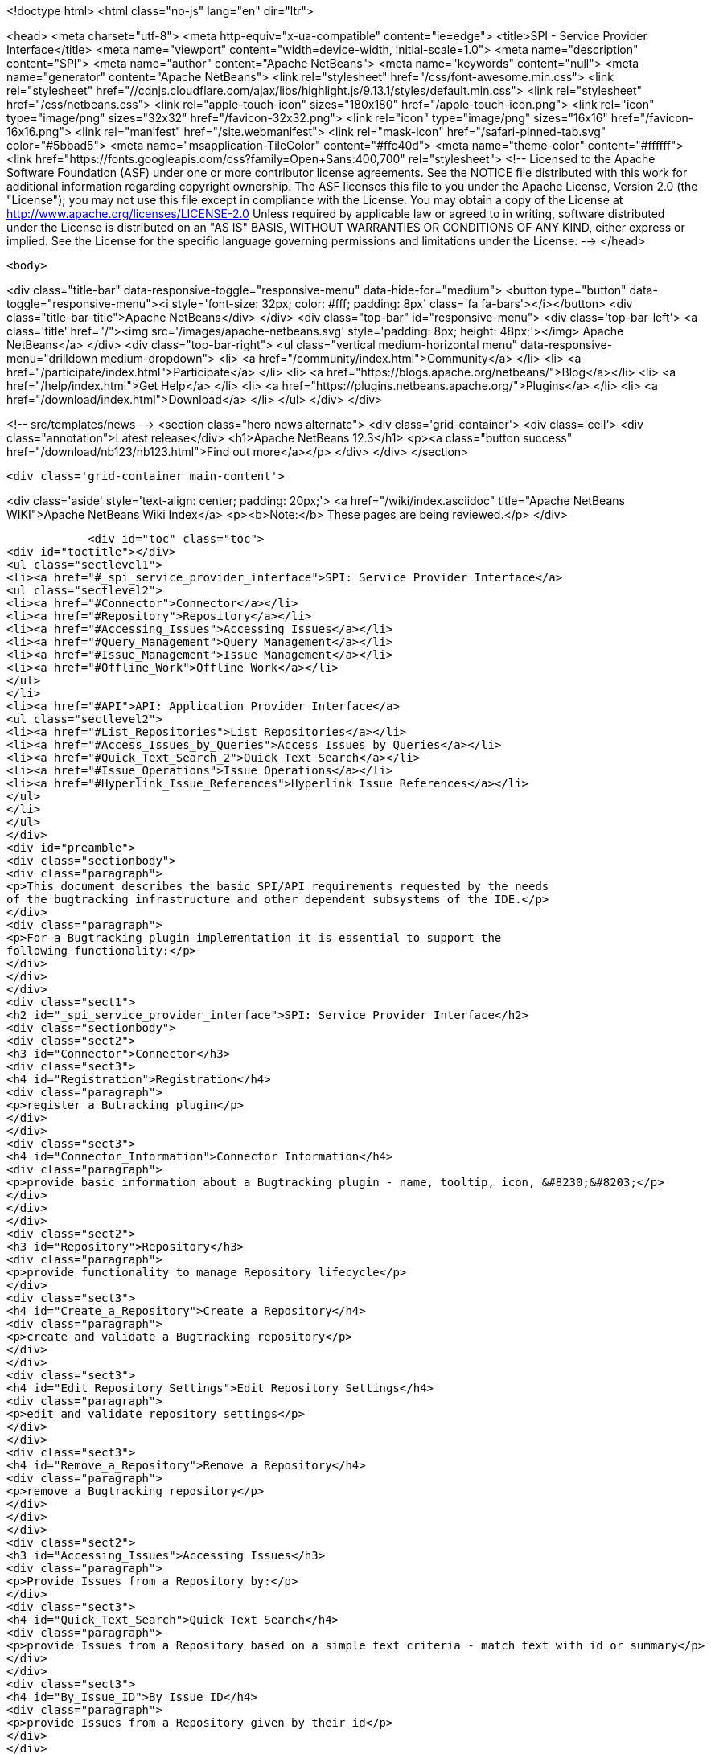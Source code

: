 

<!doctype html>
<html class="no-js" lang="en" dir="ltr">
    
<head>
    <meta charset="utf-8">
    <meta http-equiv="x-ua-compatible" content="ie=edge">
    <title>SPI - Service Provider Interface</title>
    <meta name="viewport" content="width=device-width, initial-scale=1.0">
    <meta name="description" content="SPI">
    <meta name="author" content="Apache NetBeans">
    <meta name="keywords" content="null">
    <meta name="generator" content="Apache NetBeans">
    <link rel="stylesheet" href="/css/font-awesome.min.css">
     <link rel="stylesheet" href="//cdnjs.cloudflare.com/ajax/libs/highlight.js/9.13.1/styles/default.min.css"> 
    <link rel="stylesheet" href="/css/netbeans.css">
    <link rel="apple-touch-icon" sizes="180x180" href="/apple-touch-icon.png">
    <link rel="icon" type="image/png" sizes="32x32" href="/favicon-32x32.png">
    <link rel="icon" type="image/png" sizes="16x16" href="/favicon-16x16.png">
    <link rel="manifest" href="/site.webmanifest">
    <link rel="mask-icon" href="/safari-pinned-tab.svg" color="#5bbad5">
    <meta name="msapplication-TileColor" content="#ffc40d">
    <meta name="theme-color" content="#ffffff">
    <link href="https://fonts.googleapis.com/css?family=Open+Sans:400,700" rel="stylesheet"> 
    <!--
        Licensed to the Apache Software Foundation (ASF) under one
        or more contributor license agreements.  See the NOTICE file
        distributed with this work for additional information
        regarding copyright ownership.  The ASF licenses this file
        to you under the Apache License, Version 2.0 (the
        "License"); you may not use this file except in compliance
        with the License.  You may obtain a copy of the License at
        http://www.apache.org/licenses/LICENSE-2.0
        Unless required by applicable law or agreed to in writing,
        software distributed under the License is distributed on an
        "AS IS" BASIS, WITHOUT WARRANTIES OR CONDITIONS OF ANY
        KIND, either express or implied.  See the License for the
        specific language governing permissions and limitations
        under the License.
    -->
</head>


    <body>
        

<div class="title-bar" data-responsive-toggle="responsive-menu" data-hide-for="medium">
    <button type="button" data-toggle="responsive-menu"><i style='font-size: 32px; color: #fff; padding: 8px' class='fa fa-bars'></i></button>
    <div class="title-bar-title">Apache NetBeans</div>
</div>
<div class="top-bar" id="responsive-menu">
    <div class='top-bar-left'>
        <a class='title' href="/"><img src='/images/apache-netbeans.svg' style='padding: 8px; height: 48px;'></img> Apache NetBeans</a>
    </div>
    <div class="top-bar-right">
        <ul class="vertical medium-horizontal menu" data-responsive-menu="drilldown medium-dropdown">
            <li> <a href="/community/index.html">Community</a> </li>
            <li> <a href="/participate/index.html">Participate</a> </li>
            <li> <a href="https://blogs.apache.org/netbeans/">Blog</a></li>
            <li> <a href="/help/index.html">Get Help</a> </li>
            <li> <a href="https://plugins.netbeans.apache.org/">Plugins</a> </li>
            <li> <a href="/download/index.html">Download</a> </li>
        </ul>
    </div>
</div>


        
<!-- src/templates/news -->
<section class="hero news alternate">
    <div class='grid-container'>
        <div class='cell'>
            <div class="annotation">Latest release</div>
            <h1>Apache NetBeans 12.3</h1>
            <p><a class="button success" href="/download/nb123/nb123.html">Find out more</a></p>
        </div>
    </div>
</section>

        <div class='grid-container main-content'>
            
<div class='aside' style='text-align: center; padding: 20px;'>
    <a href="/wiki/index.asciidoc" title="Apache NetBeans WIKI">Apache NetBeans Wiki Index</a>
    <p><b>Note:</b> These pages are being reviewed.</p>
</div>

            <div id="toc" class="toc">
<div id="toctitle"></div>
<ul class="sectlevel1">
<li><a href="#_spi_service_provider_interface">SPI: Service Provider Interface</a>
<ul class="sectlevel2">
<li><a href="#Connector">Connector</a></li>
<li><a href="#Repository">Repository</a></li>
<li><a href="#Accessing_Issues">Accessing Issues</a></li>
<li><a href="#Query_Management">Query Management</a></li>
<li><a href="#Issue_Management">Issue Management</a></li>
<li><a href="#Offline_Work">Offline Work</a></li>
</ul>
</li>
<li><a href="#API">API: Application Provider Interface</a>
<ul class="sectlevel2">
<li><a href="#List_Repositories">List Repositories</a></li>
<li><a href="#Access_Issues_by_Queries">Access Issues by Queries</a></li>
<li><a href="#Quick_Text_Search_2">Quick Text Search</a></li>
<li><a href="#Issue_Operations">Issue Operations</a></li>
<li><a href="#Hyperlink_Issue_References">Hyperlink Issue References</a></li>
</ul>
</li>
</ul>
</div>
<div id="preamble">
<div class="sectionbody">
<div class="paragraph">
<p>This document describes the basic SPI/API requirements requested by the needs
of the bugtracking infrastructure and other dependent subsystems of the IDE.</p>
</div>
<div class="paragraph">
<p>For a Bugtracking plugin implementation it is essential to support the
following functionality:</p>
</div>
</div>
</div>
<div class="sect1">
<h2 id="_spi_service_provider_interface">SPI: Service Provider Interface</h2>
<div class="sectionbody">
<div class="sect2">
<h3 id="Connector">Connector</h3>
<div class="sect3">
<h4 id="Registration">Registration</h4>
<div class="paragraph">
<p>register a Butracking plugin</p>
</div>
</div>
<div class="sect3">
<h4 id="Connector_Information">Connector Information</h4>
<div class="paragraph">
<p>provide basic information about a Bugtracking plugin - name, tooltip, icon, &#8230;&#8203;</p>
</div>
</div>
</div>
<div class="sect2">
<h3 id="Repository">Repository</h3>
<div class="paragraph">
<p>provide functionality to manage Repository lifecycle</p>
</div>
<div class="sect3">
<h4 id="Create_a_Repository">Create a Repository</h4>
<div class="paragraph">
<p>create and validate a Bugtracking repository</p>
</div>
</div>
<div class="sect3">
<h4 id="Edit_Repository_Settings">Edit Repository Settings</h4>
<div class="paragraph">
<p>edit and validate repository settings</p>
</div>
</div>
<div class="sect3">
<h4 id="Remove_a_Repository">Remove a Repository</h4>
<div class="paragraph">
<p>remove a Bugtracking repository</p>
</div>
</div>
</div>
<div class="sect2">
<h3 id="Accessing_Issues">Accessing Issues</h3>
<div class="paragraph">
<p>Provide Issues from a Repository by:</p>
</div>
<div class="sect3">
<h4 id="Quick_Text_Search">Quick Text Search</h4>
<div class="paragraph">
<p>provide Issues from a Repository based on a simple text criteria - match text with id or summary</p>
</div>
</div>
<div class="sect3">
<h4 id="By_Issue_ID">By Issue ID</h4>
<div class="paragraph">
<p>provide Issues from a Repository given by their id</p>
</div>
</div>
<div class="sect3">
<h4 id="Access_Issues_via_Queries">Access Issues via Queries</h4>
<div class="paragraph">
<p>provide Issues from a Repository given by a parametrised Queries</p>
</div>
</div>
</div>
<div class="sect2">
<h3 id="Query_Management">Query Management</h3>
<div class="paragraph">
<p>provide functionality to manage Query lifecycle:</p>
</div>
<div class="sect3">
<h4 id="Create_and_Edit_Queries">Create and Edit Queries</h4>
<div class="paragraph">
<p>provide a Query editor component capable to to create, edit and rename Queries and to notify the IDE about the state of changes in the editor</p>
</div>
</div>
<div class="sect3">
<h4 id="Remove_a_Query">Remove a Query</h4>
<div class="paragraph">
<p>remove a Query associated with a Repository</p>
</div>
</div>
<div class="sect3">
<h4 id="List_Queries">List Queries</h4>
<div class="paragraph">
<p>provide list of saved Queries associated with a Repository and notify about eventual changes in the saved queries list</p>
</div>
</div>
<div class="sect3">
<h4 id="Refresh_a_Query">Refresh a Query</h4>
<div class="paragraph">
<p>execute the Query against the remote server and retrieve Issues matching the query criteria</p>
</div>
</div>
<div class="sect3">
<h4 id="List_Issues">List Issues</h4>
<div class="paragraph">
<p>provide list of Issues returned by the last Query refresh</p>
</div>
</div>
</div>
<div class="sect2">
<h3 id="Issue_Management">Issue Management</h3>
<div class="paragraph">
<p>provide functionality to access and manipulate Issues:</p>
</div>
<div class="sect3">
<h4 id="Create_and_Edit_Queries_2">Create and Edit Queries</h4>
<div class="paragraph">
<p>provide an Issue Editor component capable to create and edit Issues and to notify about the state of changes in the editor</p>
</div>
</div>
<div class="sect3">
<h4 id="Basic_Issue_Information">Basic Issue Information</h4>
<div class="paragraph">
<p>provide basic issue information - id, summary, priority, finished state, relationship to other issues (parent/child), etc &#8230;&#8203;</p>
</div>
</div>
<div class="sect3">
<h4 id="Incoming_Changes">Incoming Changes</h4>
<div class="paragraph">
<p><strong>(Not mandatory)</strong>
provide status information about  incoming issue changes</p>
</div>
</div>
<div class="sect3">
<h4 id="Refresh_Issue">Refresh Issue</h4>
<div class="paragraph">
<p>refresh the current Issue state from the remote server</p>
</div>
</div>
<div class="sect3">
<h4 id="Issue_Scheduling">Issue Scheduling</h4>
<div class="paragraph">
<p>set and provide information about locally private and/or remote Issue scheduling. <strong>(Not mandatory.)</strong></p>
</div>
</div>
</div>
<div class="sect2">
<h3 id="Offline_Work">Offline Work</h3>
<div class="paragraph">
<p>Persist Issue and Query state between IDE sessions. Notify and provide information about an Issues current local state. <strong>(Not mandatory.)</strong></p>
</div>
<div class="sect3">
<h4 id="Outgoing_Changes">Outgoing Changes</h4>
<div class="paragraph">
<p>provide status information about  outgoing (local) issue changes</p>
</div>
</div>
<div class="sect3">
<h4 id="List_local_changes">List local changes</h4>
<div class="paragraph">
<p>provide list of locally changed issues</p>
</div>
</div>
<div class="sect3">
<h4 id="Submit">Submit</h4>
<div class="paragraph">
<p>submit locally changed issues</p>
</div>
</div>
</div>
</div>
</div>
<div class="sect1">
<h2 id="API">API: Application Provider Interface</h2>
<div class="sectionbody">
<div class="paragraph">
<p>the bugtracking infrastructure will provide the following functionality for other subsystems to support:</p>
</div>
<div class="sect2">
<h3 id="List_Repositories">List Repositories</h3>
<div class="paragraph">
<p>provide a list of all existing repositories</p>
</div>
</div>
<div class="sect2">
<h3 id="Access_Issues_by_Queries">Access Issues by Queries</h3>
<div class="paragraph">
<p>provide a list of existing Queries for each Repository and a list of Issues for each Query (e.g for the needs of Team Support)</p>
</div>
</div>
<div class="sect2">
<h3 id="Quick_Text_Search_2">Quick Text Search</h3>
<div class="paragraph">
<p>provide "quick" Issue search by a simple text criteria - (e.g for the needs of VCS Commit hooks, and patch integration)</p>
</div>
</div>
<div class="sect2">
<h3 id="Issue_Operations">Issue Operations</h3>
<div class="paragraph">
<p>provide Issue operations:</p>
</div>
<div class="ulist">
<ul>
<li>
<p>add comment, close and submit an issue (VCS Commit hooks)</p>
</li>
<li>
<p>create a new issue preset with summary and description (create Issue from Action Items or Hudson)</p>
</li>
<li>
<p>attach files to an Issue (export and attach patch to an issue from VCS)</p>
</li>
</ul>
</div>
</div>
<div class="sect2">
<h3 id="Hyperlink_Issue_References">Hyperlink Issue References</h3>
<div class="ulist">
<ul>
<li>
<p>parse text for issue references in the IDE (comments in source code editors, or in commit messages in VCS or in code comments)</p>
</li>
<li>
<p>open Issues by ID</p>
</li>
</ul>
</div>
<div class="admonitionblock note">
<table>
<tr>
<td class="icon">
<i class="fa icon-note" title="Note"></i>
</td>
<td class="content">
<div class="paragraph">
<p>The content in this page was kindly donated by Oracle Corp. to the Apache Software Foundation.</p>
</div>
<div class="paragraph">
<p>This page was exported from <a href="http://wiki.netbeans.org/BugtrackingAPISPIUseCases">http://wiki.netbeans.org/BugtrackingAPISPIUseCases</a> , that was last modified by NetBeans user Tstupka on 2013-11-12T14:11:14Z.</p>
</div>
<div class="paragraph">
<p>This document was automatically converted to the AsciiDoc format on 2020-03-12, and needs to be reviewed.</p>
</div>
</td>
</tr>
</table>
</div>
</div>
</div>
</div>
            
<section class='tools'>
    <ul class="menu align-center">
        <li><a title="Facebook" href="https://www.facebook.com/NetBeans"><i class="fa fa-md fa-facebook"></i></a></li>
        <li><a title="Twitter" href="https://twitter.com/netbeans"><i class="fa fa-md fa-twitter"></i></a></li>
        <li><a title="Github" href="https://github.com/apache/netbeans"><i class="fa fa-md fa-github"></i></a></li>
        <li><a title="YouTube" href="https://www.youtube.com/user/netbeansvideos"><i class="fa fa-md fa-youtube"></i></a></li>
        <li><a title="Slack" href="https://tinyurl.com/netbeans-slack-signup/"><i class="fa fa-md fa-slack"></i></a></li>
        <li><a title="JIRA" href="https://issues.apache.org/jira/projects/NETBEANS/summary"><i class="fa fa-mf fa-bug"></i></a></li>
    </ul>
    <ul class="menu align-center">
        
        <li><a href="https://github.com/apache/netbeans-website/blob/master/netbeans.apache.org/src/content/wiki/BugtrackingAPISPIUseCases.asciidoc" title="See this page in github"><i class="fa fa-md fa-edit"></i> See this page in GitHub.</a></li>
    </ul>
</section>

        </div>
        

<div class='grid-container incubator-area' style='margin-top: 64px'>
    <div class='grid-x grid-padding-x'>
        <div class='large-auto cell text-center'>
            <a href="https://www.apache.org/">
                <img style="width: 320px" title="Apache Software Foundation" src="/images/asf_logo_wide.svg" />
            </a>
        </div>
        <div class='large-auto cell text-center'>
            <a href="https://www.apache.org/events/current-event.html">
               <img style="width:234px; height: 60px;" title="Apache Software Foundation current event" src="https://www.apache.org/events/current-event-234x60.png"/>
            </a>
        </div>
    </div>
</div>
<footer>
    <div class="grid-container">
        <div class="grid-x grid-padding-x">
            <div class="large-auto cell">
                
                <h1><a href="/about/index.html">About</a></h1>
                <ul>
                    <li><a href="https://netbeans.apache.org/community/who.html">Who's Who</a></li>
                    <li><a href="https://www.apache.org/foundation/thanks.html">Thanks</a></li>
                    <li><a href="https://www.apache.org/foundation/sponsorship.html">Sponsorship</a></li>
                    <li><a href="https://www.apache.org/security/">Security</a></li>
                </ul>
            </div>
            <div class="large-auto cell">
                <h1><a href="/community/index.html">Community</a></h1>
                <ul>
                    <li><a href="/community/mailing-lists.html">Mailing lists</a></li>
                    <li><a href="/community/committer.html">Becoming a committer</a></li>
                    <li><a href="/community/events.html">NetBeans Events</a></li>
                    <li><a href="https://www.apache.org/events/current-event.html">Apache Events</a></li>
                </ul>
            </div>
            <div class="large-auto cell">
                <h1><a href="/participate/index.html">Participate</a></h1>
                <ul>
                    <li><a href="/participate/submit-pr.html">Submitting Pull Requests</a></li>
                    <li><a href="/participate/report-issue.html">Reporting Issues</a></li>
                    <li><a href="/participate/index.html#documentation">Improving the documentation</a></li>
                </ul>
            </div>
            <div class="large-auto cell">
                <h1><a href="/help/index.html">Get Help</a></h1>
                <ul>
                    <li><a href="/help/index.html#documentation">Documentation</a></li>
                    <li><a href="/wiki/index.asciidoc">Wiki</a></li>
                    <li><a href="/help/index.html#support">Community Support</a></li>
                    <li><a href="/help/commercial-support.html">Commercial Support</a></li>
                </ul>
            </div>
            <div class="large-auto cell">
                <h1><a href="/download/nb110/nb110.html">Download</a></h1>
                <ul>
                    <li><a href="/download/index.html">Releases</a></li>                    
                    <li><a href="/plugins/index.html">Plugins</a></li>
                    <li><a href="/download/index.html#source">Building from source</a></li>
                    <li><a href="/download/index.html#previous">Previous releases</a></li>
                </ul>
            </div>
        </div>
    </div>
</footer>
<div class='footer-disclaimer'>
    <div class="footer-disclaimer-content">
        <p>Copyright &copy; 2017-2020 <a href="https://www.apache.org">The Apache Software Foundation</a>.</p>
        <p>Licensed under the Apache <a href="https://www.apache.org/licenses/">license</a>, version 2.0</p>
        <div style='max-width: 40em; margin: 0 auto'>
            <p>Apache, Apache NetBeans, NetBeans, the Apache feather logo and the Apache NetBeans logo are trademarks of <a href="https://www.apache.org">The Apache Software Foundation</a>.</p>
            <p>Oracle and Java are registered trademarks of Oracle and/or its affiliates.</p>
        </div>
        
    </div>
</div>



        <script src="/js/vendor/jquery-3.2.1.min.js"></script>
        <script src="/js/vendor/what-input.js"></script>
        <script src="/js/vendor/jquery.colorbox-min.js"></script>
        <script src="/js/vendor/foundation.min.js"></script>
        <script src="/js/netbeans.js"></script>
        <script>
            
            $(function(){ $(document).foundation(); });
        </script>
        
        <script src="https://cdnjs.cloudflare.com/ajax/libs/highlight.js/9.13.1/highlight.min.js"></script>
        <script>
         $(document).ready(function() { $("pre code").each(function(i, block) { hljs.highlightBlock(block); }); }); 
        </script>
        

    </body>
</html>

